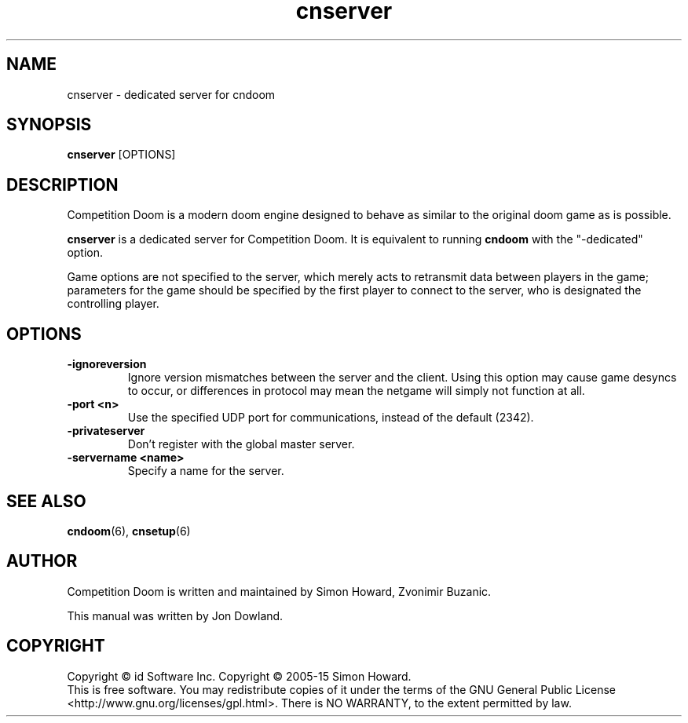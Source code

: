 .TH cnserver 6
.SH NAME
cnserver \- dedicated server for cndoom
.SH SYNOPSIS
.B cnserver
[OPTIONS]
.SH DESCRIPTION
.PP
Competition Doom is a modern doom engine designed to behave
as similar to the original doom game as is possible.
.PP
.B cnserver
is a dedicated server for Competition Doom. It is equivalent to 
running 
.B cndoom
with the "\-dedicated" option.
.PP
Game options are not specified to the server, which merely acts to
retransmit data between players in the game; parameters for the
game should be specified by the first player to connect to the server,
who is designated the controlling player.
.br
.SH OPTIONS
.TP
\fB-ignoreversion\fR
Ignore version mismatches between the server and the client. Using this
option may cause game desyncs to occur, or differences in protocol may
mean the netgame will simply not function at all. 
.TP
\fB-port <n>\fR
Use the specified UDP port for communications, instead of the default (2342). 
.TP
\fB-privateserver\fR
Don't register with the global master server.
.TP
\fB-servername <name>\fR
Specify a name for the server.
.SH SEE ALSO
\fBcndoom\fR(6),
\fBcnsetup\fR(6)
.SH AUTHOR
Competition Doom is written and maintained by Simon Howard, Zvonimir Buzanic.
.PP
This manual was written by Jon Dowland.
.SH COPYRIGHT
Copyright \(co id Software Inc.
Copyright \(co 2005-15 Simon Howard.
.br
This is free software.  You may redistribute copies of it under the terms of
the GNU General Public License <http://www.gnu.org/licenses/gpl.html>.
There is NO WARRANTY, to the extent permitted by law.

